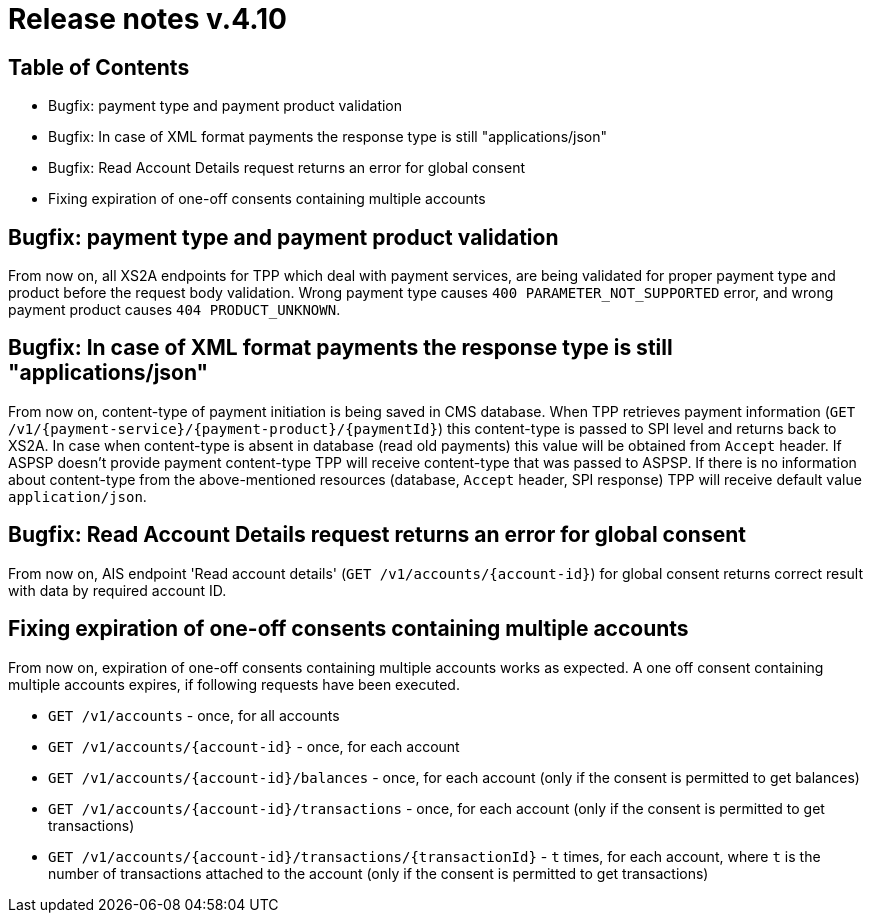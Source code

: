 = Release notes v.4.10

== Table of Contents
* Bugfix: payment type and payment product validation
* Bugfix: In case of XML format payments the response type is still "applications/json"
* Bugfix: Read Account Details request returns an error for global consent
* Fixing expiration of one-off consents containing multiple accounts

== Bugfix: payment type and payment product validation

From now on, all XS2A endpoints for TPP which deal with payment services, are being validated for proper payment type
and product before the request body validation. Wrong payment type causes `400 PARAMETER_NOT_SUPPORTED` error, and
wrong payment product causes `404 PRODUCT_UNKNOWN`.

== Bugfix: In case of XML format payments the response type is still "applications/json"

From now on, content-type of payment initiation is being saved in CMS database.
When TPP retrieves payment information (`GET /v1/{payment-service}/{payment-product}/{paymentId}`) this content-type is passed to SPI level and returns back to XS2A.
In case when content-type is absent in database (read old payments) this value will be obtained from `Accept` header.
If ASPSP doesn't provide payment content-type TPP will receive content-type that was passed to ASPSP.
If there is no information about content-type from the above-mentioned resources (database, `Accept` header, SPI response) TPP will receive default value `application/json`.

== Bugfix: Read Account Details request returns an error for global consent

From now on, AIS endpoint 'Read account details' (`GET /v1/accounts/{account-id}`) for global consent returns correct result with data by required account ID.

== Fixing expiration of one-off consents containing multiple accounts

From now on, expiration of one-off consents containing multiple accounts works as expected.
A one off consent containing multiple accounts expires, if following requests have been executed.

* `GET /v1/accounts` - once, for all accounts
* `GET /v1/accounts/{account-id}` - once, for each account
* `GET /v1/accounts/{account-id}/balances` - once, for each account (only if the consent is permitted to get balances)
* `GET /v1/accounts/{account-id}/transactions` - once, for each account (only if the consent is permitted to get
transactions)
* `GET /v1/accounts/{account-id}/transactions/{transactionId}` - `t` times, for each account, where `t` is the number of
transactions attached to the account (only if the consent is permitted to get transactions)

